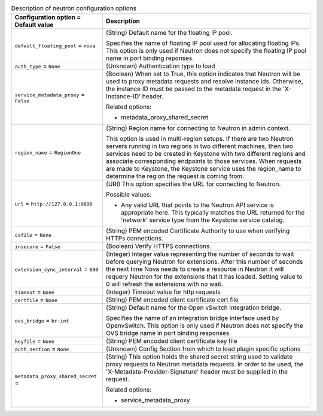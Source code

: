 ..
    Warning: Do not edit this file. It is automatically generated from the
    software project's code and your changes will be overwritten.

    The tool to generate this file lives in openstack-doc-tools repository.

    Please make any changes needed in the code, then run the
    autogenerate-config-doc tool from the openstack-doc-tools repository, or
    ask for help on the documentation mailing list, IRC channel or meeting.

.. _nova-neutron:

.. list-table:: Description of neutron configuration options
   :header-rows: 1
   :class: config-ref-table

   * - Configuration option = Default value
     - Description

   * - ``default_floating_pool`` = ``nova``

     - (String) Default name for the floating IP pool.

       Specifies the name of floating IP pool used for allocating floating IPs. This option is only used if Neutron does not specify the floating IP pool name in port binding reponses.

   * - ``auth_type`` = ``None``

     - (Unknown) Authentication type to load

   * - ``service_metadata_proxy`` = ``False``

     - (Boolean) When set to True, this option indicates that Neutron will be used to proxy metadata requests and resolve instance ids. Otherwise, the instance ID must be passed to the metadata request in the 'X-Instance-ID' header.

       Related options:

       * metadata_proxy_shared_secret

   * - ``region_name`` = ``RegionOne``

     - (String) Region name for connecting to Neutron in admin context.

       This option is used in multi-region setups. If there are two Neutron servers running in two regions in two different machines, then two services need to be created in Keystone with two different regions and associate corresponding endpoints to those services. When requests are made to Keystone, the Keystone service uses the region_name to determine the region the request is coming from.

   * - ``url`` = ``http://127.0.0.1:9696``

     - (URI) This option specifies the URL for connecting to Neutron.

       Possible values:

       * Any valid URL that points to the Neutron API service is appropriate here. This typically matches the URL returned for the 'network' service type from the Keystone service catalog.

   * - ``cafile`` = ``None``

     - (String) PEM encoded Certificate Authority to use when verifying HTTPs connections.

   * - ``insecure`` = ``False``

     - (Boolean) Verify HTTPS connections.

   * - ``extension_sync_interval`` = ``600``

     - (Integer) Integer value representing the number of seconds to wait before querying Neutron for extensions. After this number of seconds the next time Nova needs to create a resource in Neutron it will requery Neutron for the extensions that it has loaded. Setting value to 0 will refresh the extensions with no wait.

   * - ``timeout`` = ``None``

     - (Integer) Timeout value for http requests

   * - ``certfile`` = ``None``

     - (String) PEM encoded client certificate cert file

   * - ``ovs_bridge`` = ``br-int``

     - (String) Default name for the Open vSwitch integration bridge.

       Specifies the name of an integration bridge interface used by OpenvSwitch. This option is only used if Neutron does not specify the OVS bridge name in port binding responses.

   * - ``keyfile`` = ``None``

     - (String) PEM encoded client certificate key file

   * - ``auth_section`` = ``None``

     - (Unknown) Config Section from which to load plugin specific options

   * - ``metadata_proxy_shared_secret`` =

     - (String) This option holds the shared secret string used to validate proxy requests to Neutron metadata requests. In order to be used, the 'X-Metadata-Provider-Signature' header must be supplied in the request.

       Related options:

       * service_metadata_proxy
